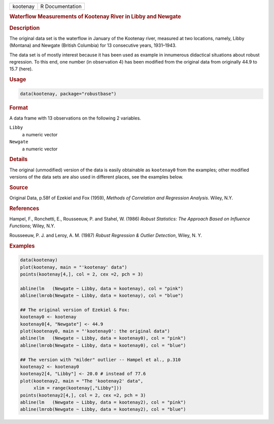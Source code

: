 .. container::

   ======== ===============
   kootenay R Documentation
   ======== ===============

   .. rubric:: Waterflow Measurements of Kootenay River in Libby and
      Newgate
      :name: kootenay

   .. rubric:: Description
      :name: description

   The original data set is the waterflow in January of the Kootenay
   river, measured at two locations, namely, Libby (Montana) and Newgate
   (British Columbia) for 13 consecutive years, 1931–1943.

   The data set is of mostly interest because it has been used as
   example in innumerous didactical situations about robust regression.
   To this end, one number (in observation 4) has been modified from the
   original data from originally 44.9 to 15.7 (here).

   .. rubric:: Usage
      :name: usage

   .. code:: R

      data(kootenay, package="robustbase")

   .. rubric:: Format
      :name: format

   A data frame with 13 observations on the following 2 variables.

   ``Libby``
      a numeric vector

   ``Newgate``
      a numeric vector

   .. rubric:: Details
      :name: details

   The original (unmodified) version of the data is easily obtainable as
   ``kootenay0`` from the examples; other modified versions of the data
   sets are also used in different places, see the examples below.

   .. rubric:: Source
      :name: source

   Original Data, p.58f of Ezekiel and Fox (1959), *Methods of
   Correlation and Regression Analysis*. Wiley, N.Y.

   .. rubric:: References
      :name: references

   Hampel, F., Ronchetti, E., Rousseeuw, P. and Stahel, W. (1986)
   *Robust Statistics: The Approach Based on Influence Functions*;
   Wiley, N.Y.

   Rousseeuw, P. J. and Leroy, A. M. (1987) *Robust Regression & Outlier
   Detection*, Wiley, N. Y.

   .. rubric:: Examples
      :name: examples

   .. code:: R

      data(kootenay)
      plot(kootenay, main = "'kootenay' data")
      points(kootenay[4,], col = 2, cex =2, pch = 3)

      abline(lm   (Newgate ~ Libby, data = kootenay), col = "pink")
      abline(lmrob(Newgate ~ Libby, data = kootenay), col = "blue")

      ## The original version of Ezekiel & Fox:
      kootenay0 <- kootenay
      kootenay0[4, "Newgate"] <- 44.9
      plot(kootenay0, main = "'kootenay0': the original data")
      abline(lm   (Newgate ~ Libby, data = kootenay0), col = "pink")
      abline(lmrob(Newgate ~ Libby, data = kootenay0), col = "blue")

      ## The version with "milder" outlier -- Hampel et al., p.310
      kootenay2 <- kootenay0
      kootenay2[4, "Libby"] <- 20.0 # instead of 77.6
      plot(kootenay2, main = "The 'kootenay2' data",
           xlim = range(kootenay[,"Libby"]))
      points(kootenay2[4,], col = 2, cex =2, pch = 3)
      abline(lm   (Newgate ~ Libby, data = kootenay2), col = "pink")
      abline(lmrob(Newgate ~ Libby, data = kootenay2), col = "blue")
